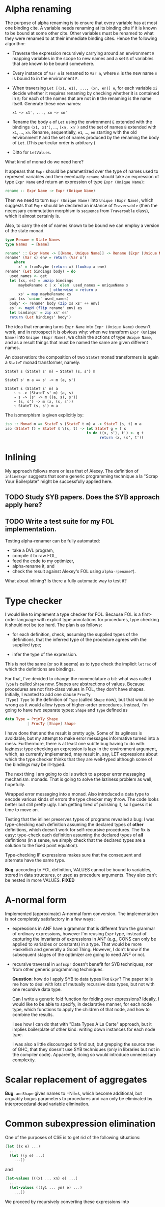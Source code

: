 * Alpha renaming

The purpose of alpha renaming is to ensure that every variable has at
most one binding cite.  A variable needs renaming at its binding cite
if it is known to be bound at some other cite.  Other variables must
be renamed to what they were renamed to at their immediate binding
cites.  Hence the following algorithm:

- Traverse the expression recursively carrying around an environment
  =E= mapping variables in the scope to new names and a set =B= of
  variables that are known to be bound somewhere.

- Every instance of =Var m= is renamed to =Var n=, where =n= is the
  new name =m= is bound to in the environment =E=.

- When traversing =Let [(x1, e1), ..., (xn, en)] e=, for each variable
  =xi= decide whether it requires renaming by checking whether it is
  contained in =B=; for each of the names that are not in =B= the
  renaming is the name itself.  Generate these new names:
  #+begin_example
  x1 ~> x1', ..., xn ~> xn'
  #+end_example

- Rename the body =e= of =Let= using the environment =E= extended with
  the bindings =(x1, x1')=, ..., =(xn, xn')= and the set of names =B=
  extended with =x1=, ..., =xn=.  Rename, sequentially, =e1=, ...,
  =en= starting with the old environment =E= and the set of names
  produced by the renaming the body of =Let=.  (This particular order
  is arbitrary.)

- Ditto for =LetValues=.

What kind of monad do we need here?

It appears that =Expr= should be parametrized over the type of names
used to represent variables and then eventually =rename= should take
an expression of type =Expr Name= and return an expression of type
=Expr (Unique Name)=:
#+begin_src haskell
rename :: Expr Name -> Expr (Unique Name)
#+end_src
Then we need to turn =Expr (Unique Name)= into =Unique (Expr Name)=,
which suggests that =Expr= should be declared an instance of
=Traversable= (then the necessary commutation morphism is =sequence=
from =Traversable= class), which it almost certainly is.

Also, to carry the set of names known to be bound we can employ a
version of the state monad.
#+begin_src haskell
type Rename = State Names
type Names  = [Name]

rename' :: Expr Name -> [(Name, Unique Name)] -> Rename (Expr (Unique Name))
rename' (Var x) env = return (Var x')
    where
      x' = fromMaybe (return x) (lookup x env)
rename' (Let bindings body) = do
  used_names <- get
  let (xs, es) = unzip bindings
      maybeRename x | x `elem` used_names = uniqueName x
                    | otherwise = return x
      xs' = map maybeRename xs
  put (xs `union` used_names)
  body' <- rename' body (zip xs xs' ++ env)
  es' <- mapM (flip rename' env) es
  let bindings' = zip xs' es'
  return (Let bindings' body')
#+end_src

The idea that renaming turns =Expr Name= into =Expr (Unique Name)=
doesn't work, and in retrospect it is obvious why: when we transform
=Expr (Unique Name)= into =Unique (Expr Name)=, we chain the actions
of type =Unique Name=, and as a result things that must be named the
same are given different names.

An observation: the composition of two =StateT= monad transformers is
again a =StateT= monad transformer, namely:
#+begin_example
StateT s (StateT s' m) ~ StateT (s, s') m

StateT s' m a == s' -> m (a, s')

StateT s (StateT s' m) a
    ~ s -> (StateT s' m) (a, s)
    ~ s -> (s' -> m ((a, s), s'))
    ~ (s, s') -> m (a, (s, s'))
    ~ StateT (s, s') m a
#+end_example
The isomorphism is given explicitly by:
#+begin_src haskell
iso :: Monad m => StateT s (StateT t m) a -> StateT (s, t) m a
iso (StateT f) = StateT $ \(s, t) -> let StateT g = f s
                                     in do ((x, s'), t') <- g t
                                           return (x, (s', t'))
#+end_src

* Inlining

My approach follows more or less that of Alexey.  The definition of
=inlineExpr= suggests that some generic programming technique a la
"Scrap Your Boilerplate" might be successfully applied here.

** TODO Study SYB papers.  Does the SYB approach apply here?
** TODO Write a test suite for my FOL implementation.
   Testing alpha-renamer can be fully automated:
   - take a DVL program,
   - compile it to raw FOL,
   - feed the code to my optimizer,
   - alpha-rename it, and
   - check the result against Alexey's FOL using =alpha-rpename?=).
   What about inlining?  Is there a fully automatic way to test it?

* Type checker

I would like to implement a type checker for FOL.  Because FOL is a
first-order language with explicit type annotations for procedures,
type checking it should not be too hard.  The plan is as follows:

- for each definition, check, assuming the supplied types of the
  definitions, that the inferred type of the procedure agrees with
  the supplied type;

- infer the type of the expression.

This is not the same (or so it seems) as to type check the implicit
=letrec= of which the definitions are bindings.

For that, I've decided to change the nomenclature a bit: what was
called =Type= is called =Shape= now.  Shapes are abstractions of
values.  Because procedures are not first-class values in FOL, they
don't have shapes.  Initially, I wanted to add one clause =ProcTy
[Type] Type= to the definition of =Type= (called =Shape= now), but
that would be wrong as it would allow types of higher-order
procedures.  Instead, I'm going to have two separate types: =Shape=
and =Type= defined as
#+begin_src haskell
data Type = PrimTy Shape
          | ProcTy [Shape] Shape
#+end_src
I have done that and the result is pretty ugly.  Some of its ugliness
is avoidable, but my attempt to make error messages informative turned
into a mess.  Furthermore, there is at least one subtle bug having to
do with laziness: type checking an expression is lazy in the
environment argument, which, as currently implemented, may result in,
say, LET expressions about which the type checker thinks that they are
well-typed although some of the bindings may be ill-typed.

The next thing I am going to do is switch to a proper error messaging
mechanism: monads.  That is going to solve the laziness problem as
well, hopefully.

Wrapped error messaging into a monad.  Also introduced a data type to
encode various kinds of errors the type checker may throw.  The code
looks better but still pretty ugly.  I am getting tired of polishing
it, so I guess it is time to move on.

Testing that the inliner preserves types of programs revealed a bug: I
was type-checking each definition assuming the declared types of
*other* definitions, which doesn't work for self-recursive procedures.
The fix is easy: type-check each definition assuming the declared
types of *all* definitions (in a sense, we simply check that the
declared types are a solution to the fixed point equation).

Type-checking IF expressions makes sure that the consequent and
alternate have the same type.

*Bug*: according to FOL definition, VALUES cannot be bound to
variables, stored in data structures, or used as procedure arguments.
They also can't be nested in more VALUES. *FIXED*

* A-normal form

Implemented (approximate) A-normal form conversion.  The
implementation is not completely satisfactory in a few ways:

- expressions in ANF have a grammar that is different from the grammar
  of ordinary expressions, however I'm reusing =Expr= type, instead of
  capturing the invariants of expressions in ANF (e.g., CONS can only
  be applied to variables or constants) in a type.  That would be more
  Haskellish and generally a Good Thing.  However, I don't know if the
  subsequent stages of the optimizer are going to need ANF or not.

- recursive traversal in =anfExpr= doesn't benefit for SYB techniques,
  nor from other generic programming techniques.

  *Question*: how do I apply SYB to data types like =Expr=?  The paper
  tells me how to deal with lots of mutually recursive data types, but
  not with one recursive data type.

  Can I write a generic fold function for folding over expressions?
  Ideally, I would like to be able to specify, in declarative manner,
  for each node type, which functions to apply the children of that
  node, and how to combine the results.

  I see how I can do that with "Data Types A La Carte" approach, but
  it implies boilerplate of other kind: writing down instances for
  each node type.

  I was also a little discouraged to find out, but grepping the source
  tree of GHC, that they doesn't use SYB techniques (only in libraries
  but not in the compiler code).  Apparently, doing so would introduce
  unnecessary complexity.
* Scalar replacement of aggregates
*Bug*: =annShape= gives names to =Nil=s, which become additional, but
arguably bogus parameters to procedures and can only be eliminated by
interprocedural dead variable elimination.
* Common subexpression elimination
One of the purposes of CSE is to get rid of the following situations:
#+begin_src scheme
(let ((x e) ...)
  ...
  (let ((y e) ...)
    ...))
#+end_src
and
#+begin_src scheme
(let-values (((x1 ... xn) e) ...)
  ...
  (let-values (((y1 ... yn) e) ...)
    ...))
#+end_src
We proceed by recursively converting these expressions into
#+begin_src scheme
(let ((x e) ...)
  ...
  (let ((y x) ...)
    ...))
#+end_src
and
#+begin_src scheme
(let-values (((x1 ... xn) e) ...)
  ...
  (let-values (((y1 ... yn) (values x1 ... xn)) ...)
    ...))
#+end_src
and by subsequently flushing the bindings for =y= and each of =yi=
(replacing each occurrence of =y= resp. =yi= in the body of =let=
resp. =let-values= by =x= resp. =xi=).

Actually, I translated Alexey's code into Haskell and it seems to
work.  It's not the code I'd like to write, though.  I have a vague
idea to try to separate symbolic evaluation from CSE.  It looks a lot
like evaluation with abstract values that are symbolic expressions.
Maybe annotate each subexpression with its symbolic value, and then do
CSE crunch storing in an environment canonical names of annotated
expressions, with lookup that compares annotated expressions for
equality by comparing annotations.  Symbolic expressions seems to
serve as normal forms for ordinary expressions.
